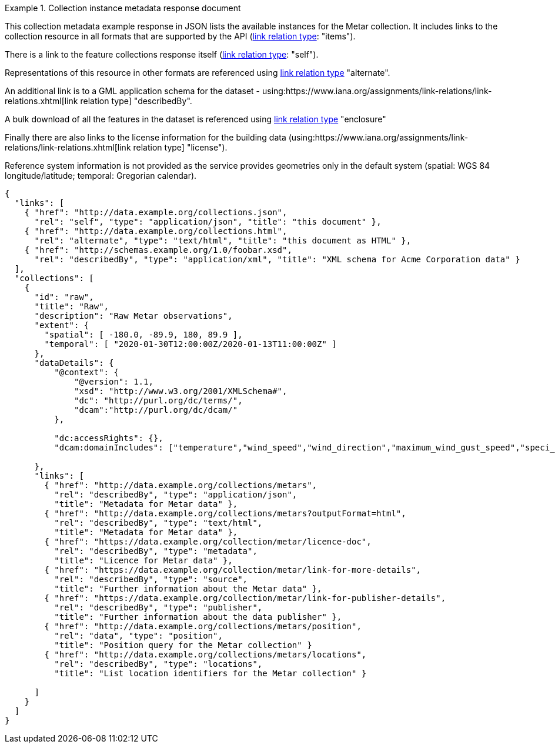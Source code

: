 .Collection instance metadata response document
=================
This collection metadata example response in JSON lists the available instances for the Metar collection. It includes links to the collection resource in all formats that are supported by the API (link:https://www.iana.org/assignments/link-relations/link-relations.xhtml[link relation type]: "items").

There is a link to the feature collections response itself (link:https://www.iana.org/assignments/link-relations/link-relations.xhtml[link relation type]: "self"). 

Representations of this resource in other formats are referenced using link:https://www.iana.org/assignments/link-relations/link-relations.xhtml[link relation type] "alternate".

An additional link is to a GML application schema for the dataset - using:https://www.iana.org/assignments/link-relations/link-relations.xhtml[link relation type] "describedBy".

A bulk download of all the features in the dataset is referenced using link:https://www.iana.org/assignments/link-relations/link-relations.xhtml[link relation type] "enclosure"

Finally there are also links to the license information for the building data (using:https://www.iana.org/assignments/link-relations/link-relations.xhtml[link relation type] "license").

Reference system information is not provided as the service provides geometries only in the default system (spatial: WGS 84 longitude/latitude; temporal:
Gregorian calendar).

----
{
  "links": [
    { "href": "http://data.example.org/collections.json",
      "rel": "self", "type": "application/json", "title": "this document" },
    { "href": "http://data.example.org/collections.html",
      "rel": "alternate", "type": "text/html", "title": "this document as HTML" },
    { "href": "http://schemas.example.org/1.0/foobar.xsd",
      "rel": "describedBy", "type": "application/xml", "title": "XML schema for Acme Corporation data" }
  ],
  "collections": [
    {
      "id": "raw",
      "title": "Raw",
      "description": "Raw Metar observations",
      "extent": {
        "spatial": [ -180.0, -89.9, 180, 89.9 ],
        "temporal": [ "2020-01-30T12:00:00Z/2020-01-13T11:00:00Z" ]
      },
      "dataDetails": {
          "@context": {
              "@version": 1.1,
              "xsd": "http://www.w3.org/2001/XMLSchema#",
              "dc": "http://purl.org/dc/terms/",
              "dcam":"http://purl.org/dc/dcam/"
          },

          "dc:accessRights": {},
          "dcam:domainIncludes": ["temperature","wind_speed","wind_direction","maximum_wind_gust_speed","speci_visibility","pressure","pressure_msl","raw_observation","id"]
            
      },     
      "links": [
        { "href": "http://data.example.org/collections/metars",
          "rel": "describedBy", "type": "application/json",
          "title": "Metadata for Metar data" },
        { "href": "http://data.example.org/collections/metars?outputFormat=html",
          "rel": "describedBy", "type": "text/html",
          "title": "Metadata for Metar data" },
        { "href": "https://data.example.org/collection/metar/licence-doc",
          "rel": "describedBy", "type": "metadata",
          "title": "Licence for Metar data" },
        { "href": "https://data.example.org/collection/metar/link-for-more-details",
          "rel": "describedBy", "type": "source",
          "title": "Further information about the Metar data" },
        { "href": "https://data.example.org/collection/metar/link-for-publisher-details",
          "rel": "describedBy", "type": "publisher",
          "title": "Further information about the data publisher" },          
        { "href": "http://data.example.org/collections/metars/position",
          "rel": "data", "type": "position",
          "title": "Position query for the Metar collection" }                    
        { "href": "http://data.example.org/collections/metars/locations",
          "rel": "describedBy", "type": "locations",
          "title": "List location identifiers for the Metar collection" }                    

      ]
    }
  ]
}
----
=================
